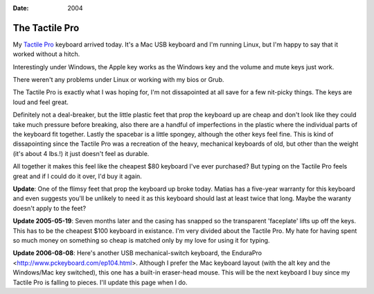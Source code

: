 :Date: 2004

.. _tactile-pro:

===============
The Tactile Pro
===============

.. index:: computing

My `Tactile Pro`_ keyboard arrived today. It's a Mac USB keyboard and I'm
running Linux, but I'm happy to say that it worked without a hitch.

Interestingly under Windows, the Apple key works as the Windows key and the
volume and mute keys just work.

There weren't any problems under Linux or working with my bios or Grub.

The Tactile Pro is exactly what I was hoping for, I'm not dissapointed at all
save for a few nit-picky things. The keys are loud and feel great.

Definitely not a deal-breaker, but the little plastic feet that prop the
keyboard up are cheap and don't look like they could take much pressure
before breaking, also there are a handful of imperfections in the plastic
where the individual parts of the keyboard fit together. Lastly the spacebar
is a little spongey, although the other keys feel fine. This is kind of
dissapointing since the Tactile Pro was a recreation of the heavy, mechanical
keyboards of old, but other than the weight (it's about 4 lbs.!) it just
doesn't feel as durable.

All together it makes this feel like the cheapest $80 keyboard I've ever
purchased? But typing on the Tactile Pro feels great and if I could do it
over, I'd buy it again.

**Update**: One of the flimsy feet that prop the keyboard up broke today.
Matias has a five-year warranty for this keyboard and even suggests you'll be
unlikely to need it as this keyboard should last at least twice that long.
Maybe the waranty doesn't apply to the feet?

**Update 2005-05-19**: Seven months later and the casing has snapped so the
transparent 'faceplate' lifts up off the keys. This has to be the cheapest
$100 keyboard in existance. I'm very divided about the Tactile Pro. My hate
for having spent so much money on something so cheap is matched only by my
love for using it for typing.

**Update 2006-08-08**: Here's another USB mechanical-switch keyboard, the
EnduraPro <http://www.pckeyboard.com/ep104.html>. Although I prefer the Mac
keyboard layout (with the alt key and the Windows/Mac key switched), this one
has a built-in eraser-head mouse. This will be the next keyboard I buy since
my Tactile Pro is falling to pieces. I'll update this page when I do.

.. _Tactile Pro: http://matias.ca/tactilepro/index.php
